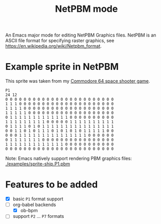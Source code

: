 #+title:NetPBM mode

An Emacs major mode for editing NetPBM Graphics files. NetPBM is an ASCII file format for specifying raster graphics, see https://en.wikipedia.org/wiki/Netpbm_format.

* Example sprite in NetPBM

This sprite was taken from my [[https://github.com/epost/c64-game][Commodore 64 space shooter game]].

#+BEGIN_SRC pbm :file ship-generated.png :export both
P1
24 12
0 0 0 0 0 0 0 0 0 0 0 0 0 0 0 0 0 0 0 0 0 0 0 0 
1 1 1 0 0 0 0 0 0 0 0 0 0 0 0 0 0 0 0 0 0 0 0 0
1 1 1 1 0 0 0 0 0 0 0 0 0 0 0 0 0 0 0 0 0 0 0 0
1 1 1 1 1 0 0 0 0 0 0 0 0 0 0 0 0 0 0 0 0 0 0 0
0 1 1 1 1 1 1 1 1 1 1 1 1 1 0 0 0 0 0 0 0 0 0 0
1 1 1 1 1 1 1 1 1 0 0 0 0 0 1 1 1 1 1 1 1 1 1 1
0 1 1 1 1 0 1 0 1 1 1 1 1 1 1 1 1 1 1 1 1 1 1 1
0 0 1 1 0 1 0 1 1 1 0 1 0 1 0 1 0 1 1 1 1 1 0 0
0 0 0 1 1 1 1 1 1 1 1 1 1 1 1 1 1 1 0 0 0 0 0 0
0 1 1 1 1 1 1 1 0 0 0 0 0 0 0 0 0 0 0 0 0 0 0 0
1 1 1 1 1 1 1 1 1 1 1 1 1 0 0 0 0 0 0 0 0 0 0 0
0 0 0 0 0 0 0 0 0 0 0 0 0 0 0 0 0 0 0 0 0 0 0 0
#+END_SRC

#+RESULTS:
[[file:ship-generated.png]]

Note: Emacs natively support rendering PBM graphics files: [[./examples/sprite-ship.P1.pbm]]

* Features to be added

- [X] basic ~P1~ format support
- [ ] org-babel backends
  - [X] ob-bpm
- [ ] support ~P2~ ... ~P7~ formats
